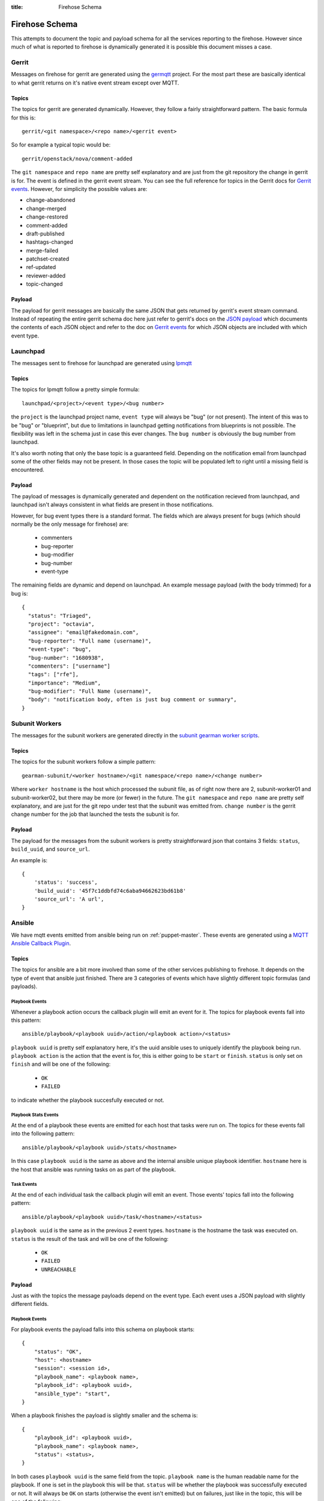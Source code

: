 :title: Firehose Schema

.. _firehose_schema:

Firehose Schema
###############

This attempts to document the topic and payload schema for all the services
reporting to the firehose. However since much of what is reported to firehose
is dynamically generated it is possible this document misses a case.

Gerrit
======

Messages on firehose for gerrit are generated using the `germqtt`_ project. For
the most part these are basically identical to what gerrit returns on it's
native event stream except over MQTT.

.. _germqtt: http://git.openstack.org/cgit/openstack-infra/germqtt/

Topics
------

The topics for gerrit are generated dynamically. However, they follow a fairly
straightforward pattern. The basic formula for this is::

  gerrit/<git namespace>/<repo name>/<gerrit event>

So for example a typical topic would be::

  gerrit/openstack/nova/comment-added

The ``git namespace`` and ``repo name`` are pretty self explanatory and are just
from the git repository the change in gerrit is for. The event is defined in the gerrit event stream. You can see the full reference for topics in the Gerrit
docs for `Gerrit events`_. However, for simplicity the possible values are:

* change-abandoned
* change-merged
* change-restored
* comment-added
* draft-published
* hashtags-changed
* merge-failed
* patchset-created
* ref-updated
* reviewer-added
* topic-changed

Payload
-------
The payload for gerrit messages are basically the same JSON that gets returned
by gerrit's event stream command. Instead of repeating the entire gerrit schema
doc here just refer to gerrit's docs on the `JSON payload`_ which documents the
contents of each JSON object and refer to the doc on `Gerrit events`_ for which
JSON objects are included with which event type.

.. _JSON payload: https://review.openstack.org/Documentation/json.html
.. _Gerrit events: https://review.openstack.org/Documentation/cmd-stream-events.html#events

Launchpad
=========
The messages sent to firehose for launchpad are generated using `lpmqtt`_

.. _lpmqtt: http://git.openstack.org/cgit/openstack-infra/lpmqtt/

Topics
------

The topics for lpmqtt follow a pretty simple formula::

    launchpad/<project>/<event type>/<bug number>

the ``project`` is the launchpad project name, ``event type`` will always be
"bug" (or not present). The intent of this was to be "bug" or "blueprint", but
due to limitations in launchpad getting notifications from blueprints is not
possible. The flexibility was left in the schema just in case this ever changes.
The ``bug number`` is obviously the bug number from launchpad.

It's also worth noting that only the base topic is a guaranteed field. Depending
on the notification email from launchpad some of the other fields may not be
present. In those cases the topic will be populated left to right until a
missing field is encountered.

Payload
-------

The payload of messages is dynamically generated and dependent on the
notification recieved from launchpad, and launchpad isn't always consistent in
what fields are present in those notifications.

However, for bug event types there is a standard format. The fields which
are always present for bugs (which should normally be the only message for
firehose) are:

 * commenters
 * bug-reporter
 * bug-modifier
 * bug-number
 * event-type

The remaining fields are dynamic and depend on launchpad. An example message
payload (with the body trimmed) for a bug is::

  {
    "status": "Triaged",
    "project": "octavia",
    "assignee": "email@fakedomain.com",
    "bug-reporter": "Full name (username)",
    "event-type": "bug",
    "bug-number": "1680938",
    "commenters": ["username"]
    "tags": ["rfe"],
    "importance": "Medium",
    "bug-modifier": "Full Name (username)",
    "body": "notification body, often is just bug comment or summary",
  }

Subunit Workers
===============

The messages for the subunit workers are generated directly in the
`subunit gearman worker scripts`_.

.. _subunit gearman worker scripts: http://git.openstack.org/cgit/openstack-infra/puppet-subunit2sql/tree/files/subunit-gearman-worker.py

Topics
------

The topics for the subunit workers follow a simple pattern::

    gearman-subunit/<worker hostname>/<git namespace/<repo name>/<change number>

Where  ``worker hostname`` is the host which processed the subunit file, as
of right now there are 2, subunit-worker01 and subunit-worker02, but there may
be more (or fewer) in the future. The ``git namespace`` and ``repo name`` are
pretty self explanatory, and are just for the git repo under test that the
subunit was emitted from. ``change number`` is the gerrit change number for the
job that launched the tests the subunit is for.

Payload
-------
The payload for the messages from the subunit workers is pretty straightforward
json that contains 3 fields: ``status``, ``build_uuid``, and ``source_url``.

An example is::

    {
        'status': 'success',
        'build_uuid': '45f7c1ddbfd74c6aba94662623bd61b8'
        'source_url': 'A url',
    }

Ansible
=======

We have mqtt events emitted from ansible being run on :ref:`puppet-master`.
These events are generated using a `MQTT Ansible Callback Plugin`_.

.. _MQTT Ansible Callback Plugin: http://git.openstack.org/cgit/openstack-infra/system-config/tree/modules/openstack_project/files/puppetmaster/mqtt.py

Topics
------

The topics for ansible are a bit more involved than some of the other services
publishing to firehose. It depends on the type of event that ansible just
finished. There are 3 categories of events which have slightly different topic
formulas (and payloads).

Playbook Events
'''''''''''''''
Whenever a playbook action occurs the callback plugin will emit an event for
it. The topics for playbook events fall into this pattern::

    ansible/playbook/<playbook uuid>/action/<playbook action>/<status>

``playbook uuid`` is pretty self explanatory here, it's the uuid ansible uses
to uniquely identify the playbook being run. ``playbook action`` is the action
that the event is for, this is either going to be ``start`` or ``finish``.
``status`` is only set on ``finish`` and will be one of the following:

 * ``OK``
 * ``FAILED``

to indicate whether the playbook succesfully executed or not.

Playbook Stats Events
'''''''''''''''''''''

At the end of a playbook these events are emitted for each host that tasks were
run on. The topics for these events fall into the following pattern::

    ansible/playbook/<playbook uuid>/stats/<hostname>

In this case ``playbook uuid`` is the same as above and the internal ansible
unique playbook identifier. ``hostname`` here is the host that ansible was
running tasks on as part of the playbook.

Task Events
'''''''''''

At the end of each individual task the callback plugin will emit an event. Those
events' topics fall into the following pattern::

    ansible/playbook/<playbook uuid>/task/<hostname>/<status>

``playbook uuid`` is the same as in the previous 2 event types. ``hostname`` is
the hostname the task was executed on. ``status`` is the result of the task
and will be one of the following:

 * ``OK``
 * ``FAILED``
 * ``UNREACHABLE``

Payload
-------

Just as with the topics the message payloads depend on the event type. Each
event uses a JSON payload with slightly different fields.

Playbook Events
'''''''''''''''

For playbook events the payload falls into this schema on playbook starts::

    {
        "status": "OK",
        "host": <hostname>
        "session": <session id>,
        "playbook_name": <playbook name>,
        "playbook_id": <playbook uuid>,
        "ansible_type": "start",
    }

When a playbook finishes the payload is slightly smaller and the schema is::

    {
        "playbook_id": <playbook uuid>,
        "playbook_name": <playbook name>,
        "status": <status>,
    }

In both cases ``playbook uuid`` is the same field from the topic.
``playbook name`` is the human readable name for the playbook. If one is
set in the playbook this will be that. ``status`` will be whether the
playbook was successfully executed or not. It will always be ``OK`` on starts
(otherwise the event isn't emitted) but on failures, just like in the topic,
this will be one of the following:

 * ``OK``
 * ``FAILED``

``session id`` is a UUID generated by the callback plugin to uniquely identify
the execution of the playbook. ``hostname`` is the hostname where the ansible
playbook was launched. (which is not necessarily where tasks are being run)


An example of this from the system is for a start event::

    {
        "status": "OK",
        "playbook_name": "localhost:!disabled",
        "ansible_type": "start",
        "host": "puppetmaster.openstack.org",
        "session": "14d6e568-2c75-11e7-bd24-bc764e048db9",
        "playbook_id": "5a95e9da-8d33-4dbb-a8b3-a77affc065d0"
    }

and for a finish::

    {
        "status": "FAILED",
        "playbook_name": "compute*.ic.openstack.org:!disabled",
        "playbook_id": "b259ac6d-6cb5-4403-bb8d-0ff2131c3d7a"
    }


Playbook Stats Events
'''''''''''''''''''''

The schema for stats events is::

    {
        "host": <hostname>,
        "ansible_host": <execute hostname>,
        "playbook_id": <playbook uuid>,
        "playbook_name": <playbook name>,
        "stats": {
            "unreachable": int,
            "skipped": int,
            "ok": int,
            "changed": int,
            "failures": int,
        }
    }

``playbook uuid`` is the same field from the topic. ``playbook name`` is the
human readable name for the playbook. If one is set in the playbook this will be
that. ``execute hostname`` is the hostname where the tasks were being executed,
while ``hostname`` is the hostname where ansible launched the playbook. The
``stats`` subdict contains the task status counts where the key is the tasks
statuses.

An example from the running system is::

    {
        "playbook_name": "compute*.ic.openstack.org:!disabled",
        "host": "puppetmaster.openstack.org",
        "stats": {
            "unreachable": 0,
            "skipped": 5,
            "ok": 13,
            "changed": 1,
            "failures": 0
        },
        "playbook_id": "b259ac6d-6cb5-4403-bb8d-0ff2131c3d7a",
        "ansible_host": "controller00.vanilla.ic.openstack.org"
    }


Task Events
'''''''''''

The schema for tasks events is::

    {
        "status": <status>,
        "host": <hostname>,
        "ansible_host": <execute hostname>,
        "session": <session id>,
        "ansible_type": "task",
        "playbook_name": <playbook name>,
        "playbook_id": <playbook uuid>,
        "ansible_task": <task name>,
        "ansible_result": <ansible result>
    }

``playbook uuid`` is the same field from the topic. ``playbook name`` is the
human readable name for the playbook. If one is set in the playbook this will be
that. ``execute hostname`` is the hostname where the tasks were being executed,
while ``hostname`` is the hostname where ansible launched the playbook. ``task
name``, like the name implies, is the human readable name of the task executed.
If one was specified in the playbook that will be the value. ``status`` is the
result of the task and will be one of the following:

 * ``OK``
 * ``FAILED``
 * ``UNREACHABLE``

``session id`` is a UUID generated by the callback plugin to uniquely identify
the execution of the playbook.

``ansible result`` is a free form subdict that comes directly from ansible to
completely describe the task that just finished. The structure here is fully
dependent on ansible internals and the way that the task was invoked in the
playbook. Note, that sometimes this can be quite large in size depending on the
task and whether facts were enabled or not.

An example of a task event from the running system is::

    {
        "status": "OK",
        "host": "puppetmaster.openstack.org",
        "session": "092aa3fa-2c73-11e7-bd24-bc764e048db9",
        "playbook_name": "compute*.ic.openstack.org:!disabled",
        "ansible_result": {
            "_ansible_parsed": true,
            "_ansible_no_log": false,
            "stdout": "",
            "changed": false,
            "stderr": "",
            "rc": 0,
            "invocation": {
                "module_name": "puppet",
                "module_args": {
                    "logdest": "syslog",
                    "execute": null,
                    "facter_basename": "ansible",
                    "tags": null,
                    "puppetmaster": null,
                    "show_diff": false,
                    "certname": null,
                    "manifest": "/opt/system-config/manifests/site.pp",
                    "environment": "production",
                    "debug": false,
                    "noop": false,
                    "timeout": "30m",
                    "facts": null
                }
            },
            "stdout_lines": []
        },
        "ansible_type": "task",
        "ansible_task": "TASK: puppet : run puppet",
        "playbook_id": "b259ac6d-6cb5-4403-bb8d-0ff2131c3d7a",
        "ansible_host": "compute014.chocolate.ic.openstack.org"
    }


Logstash Workers
================

The messages for the subunit workers are generated directly in the
`logstash gearman worker scripts`_.

.. _logstash gearman worker scripts: http://git.openstack.org/cgit/openstack-infra/puppet-log_processor/tree/files/log-gearman-worker.py

Topics
------

The topics for the subunit workers follow a simple pattern::

    gearman-logstash/<worker hostname>/<git namespace>/<repo name>/<change number>/<action>

Where  ``worker hostname`` is the host which processed the log file. The
``git namespace`` and ``repo name`` are pretty self explanatory, and are just
for the git repo under test that the log was generated. ``change number`` is
the gerrit change number for the job that launched the tests the subunit is for.
In the case of periodic or post queue jobs, this will either say ``periodic`` or
``post`` because there isn't an associated change number. The action field is
the phase of the log processing that just completed. Right now the only
possible value is ``retrieve_logs`` but there may be others in the future.

Payload
-------
The payload for the messages from the logstash workers is pretty straightforward
json that contains 3 fields: ``status``, ``build_uuid``, and ``source_url``.

An example is::

    {
        'status': 'success',
        'build_uuid': '45f7c1ddbfd74c6aba94662623bd61b8'
        'source_url': 'A url',
    }
